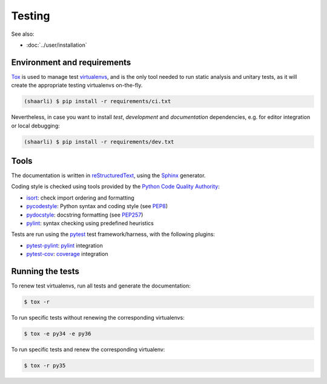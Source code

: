 Testing
=======

See also:

* :doc:`../user/installation`

Environment and requirements
----------------------------

`Tox`_ is used to manage test `virtualenvs`_, and is the only tool needed to run
static analysis and unitary tests, as it will create the appropriate testing
virtualenvs on-the-fly.

.. code-block:: bash

  (shaarli) $ pip install -r requirements/ci.txt


Nevertheless, in case you want to install *test*, *development* and *documentation*
dependencies, e.g. for editor integration or local debugging:

.. code-block:: bash

  (shaarli) $ pip install -r requirements/dev.txt

Tools
-----

The documentation is written in `reStructuredText`_, using the `Sphinx`_ generator.

Coding style is checked using tools provided by the `Python Code Quality Authority`_:

* `isort`_: check import ordering and formatting
* `pycodestyle`_: Python syntax and coding style (see `PEP8`_)
* `pydocstyle`_: docstring formatting (see `PEP257`_)
* `pylint`_: syntax checking using predefined heuristics

Tests are run using the `pytest`_ test framework/harness, with the following plugins:

* `pytest-pylint`_: `pylint`_ integration
* `pytest-cov`_: `coverage`_ integration

Running the tests
-----------------

To renew test virtualenvs, run all tests and generate the documentation:

.. code-block:: bash

   $ tox -r

To run specific tests without renewing the corresponding virtualenvs:

.. code-block:: bash

   $ tox -e py34 -e py36

To run specific tests and renew the corresponding virtualenv:

.. code-block:: bash

   $ tox -r py35

.. _coverage: https://coverage.readthedocs.io/en/latest/
.. _isort: https://github.com/timothycrosley/isort#readme
.. _PEP8: http://pep8.readthedocs.org
.. _PEP257: http://pep257.readthedocs.org
.. _pycodestyle: http://pycodestyle.pycqa.org/en/latest/
.. _pydocstyle: http://www.pydocstyle.org/en/latest/
.. _pylint: http://www.pylint.org/
.. _pytest: http://docs.pytest.org/en/latest/
.. _pytest-cov: https://pytest-cov.readthedocs.io/en/latest/
.. _pytest-pylint: https://github.com/carsongee/pytest-pylint
.. _Python Code Quality Authority: http://meta.pycqa.org/en/latest/
.. _reStructuredtext: http://www.sphinx-doc.org/en/stable/rest.html
.. _Sphinx: http://www.sphinx-doc.org/en/stable/
.. _Tox: http://tox.readthedocs.org/en/latest/
.. _virtualenvs: https://virtualenv.pypa.io/en/stable/

